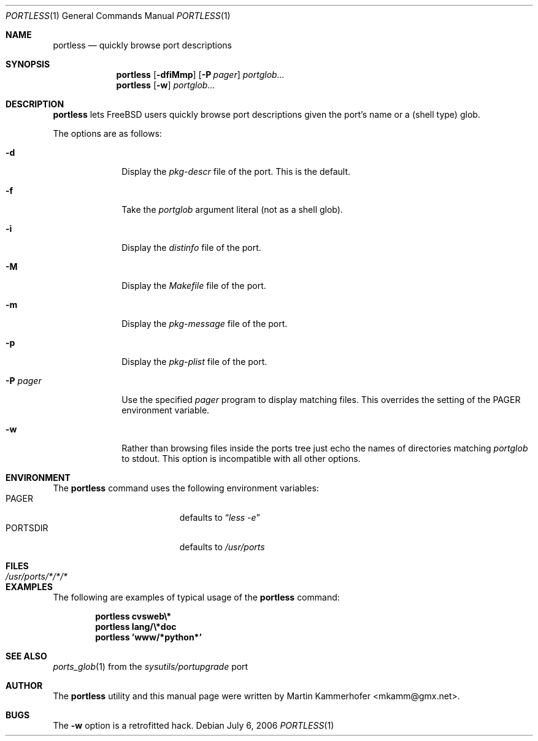 .\" Copyright (c) 2006 Martin Kammerhofer
.\" All rights reserved.
.\"
.\" Redistribution and use in source and binary forms, with or without
.\" modification, are permitted provided that the following conditions
.\" are met:
.\" 1. Redistributions of source code must retain the above copyright
.\"    notice, this list of conditions and the following disclaimer.
.\" 2. Redistributions in binary form must reproduce the above copyright
.\"    notice, this list of conditions and the following disclaimer in the
.\"    documentation and/or other materials provided with the distribution.
.\"
.\" THIS SOFTWARE IS PROVIDED BY THE AUTHOR AND CONTRIBUTORS ``AS IS'' AND
.\" ANY EXPRESS OR IMPLIED WARRANTIES, INCLUDING, BUT NOT LIMITED TO, THE
.\" IMPLIED WARRANTIES OF MERCHANTABILITY AND FITNESS FOR A PARTICULAR PURPOSE
.\" ARE DISCLAIMED.  IN NO EVENT SHALL THE AUTHOR OR CONTRIBUTORS BE LIABLE
.\" FOR ANY DIRECT, INDIRECT, INCIDENTAL, SPECIAL, EXEMPLARY, OR CONSEQUENTIAL
.\" DAMAGES (INCLUDING, BUT NOT LIMITED TO, PROCUREMENT OF SUBSTITUTE GOODS
.\" OR SERVICES; LOSS OF USE, DATA, OR PROFITS; OR BUSINESS INTERRUPTION)
.\" HOWEVER CAUSED AND ON ANY THEORY OF LIABILITY, WHETHER IN CONTRACT, STRICT
.\" LIABILITY, OR TORT (INCLUDING NEGLIGENCE OR OTHERWISE) ARISING IN ANY WAY
.\" OUT OF THE USE OF THIS SOFTWARE, EVEN IF ADVISED OF THE POSSIBILITY OF
.\" SUCH DAMAGE.
.\"
.\" @(#)portless.1,v 1.6 2006/07/06 10:41:39 martin Exp
.\"
.\" Note: The date here should be updated whenever a non-trivial
.\" change is made to the manual page.
.Dd July 6, 2006
.Dt PORTLESS 1
.Os
.Sh NAME
.Nm portless
.Nd "quickly browse port descriptions"
.Sh SYNOPSIS
.Nm
.Op Fl dfiMmp
.Op Fl P Ar pager
.Ar portglob...
.Nm
.Op Fl w
.Ar portglob...
.Sh DESCRIPTION
.Nm
lets FreeBSD users quickly browse port descriptions given the port's
name or a (shell type) glob.
.Pp
The options are as follows:
.Bl -tag -width ".Fl P Ar pager"
.It Fl d
Display the
.Pa pkg-descr
file of the port. This is the default.
.It Fl f
Take the
.Ar portglob
argument literal (not as a shell glob).
.It Fl i
Display the
.Pa distinfo
file of the port.
.It Fl M
Display the
.Pa Makefile
file of the port.
.It Fl m
Display the
.Pa pkg-message
file of the port.
.It Fl p
Display the
.Pa pkg-plist
file of the port.
.It Fl P Ar pager
Use the specified
.Ar pager
program to display matching files. This overrides the setting of the
.Ev PAGER
environment variable.
.It Fl w
Rather than browsing files inside the ports tree just echo the names
of directories matching
.Ar portglob
to stdout.
This option is incompatible with all other options.
.El
.Sh ENVIRONMENT
The
.Nm
command uses the following environment variables:
.Bl -tag -width "Ev PORTSDIR" -compact -offset indent
.It Ev PAGER
defaults to
.Dq Pa less\ -e
.It Ev PORTSDIR
defaults to
.Pa /usr/ports
.El
.Sh FILES
.Bl -tag -width ".Pa /usr/ports/*/*/*" -compact
.It Pa /usr/ports/*/*/*
.El
.Sh EXAMPLES
The following are examples of typical usage of the
.Nm
command:
.Pp
.Dl "portless cvsweb\e*"
.Dl "portless lang/\e*doc"
.Dl "portless 'www/*python*'"
.Sh SEE ALSO
.Xr ports_glob 1
from the
.Pa sysutils/portupgrade
port
.Sh AUTHOR
The
.Nm
utility and this manual page were written by
.An Martin Kammerhofer Aq mkamm@gmx.net .
.Sh BUGS
The
.Fl w
option is a retrofitted hack.
.\" EOF
